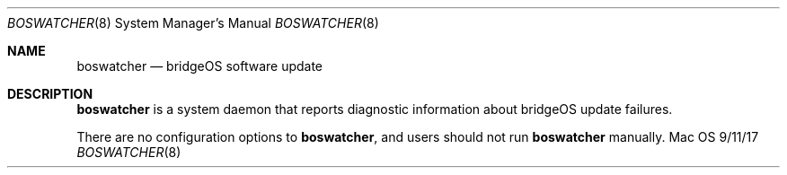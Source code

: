 \""Copyright (c) 2017 Apple Inc. All Rights Reserved.
.Dd 9/11/17
.Dt BOSWATCHER 8
.Os Mac OS X
.Sh NAME
.Nm boswatcher
.Nd "bridgeOS software update"
.Sh DESCRIPTION
.Nm
is a system daemon that reports diagnostic information about bridgeOS update failures.
.Pp
There are no configuration options to
.Nm , and users should not run
.Nm
manually.
